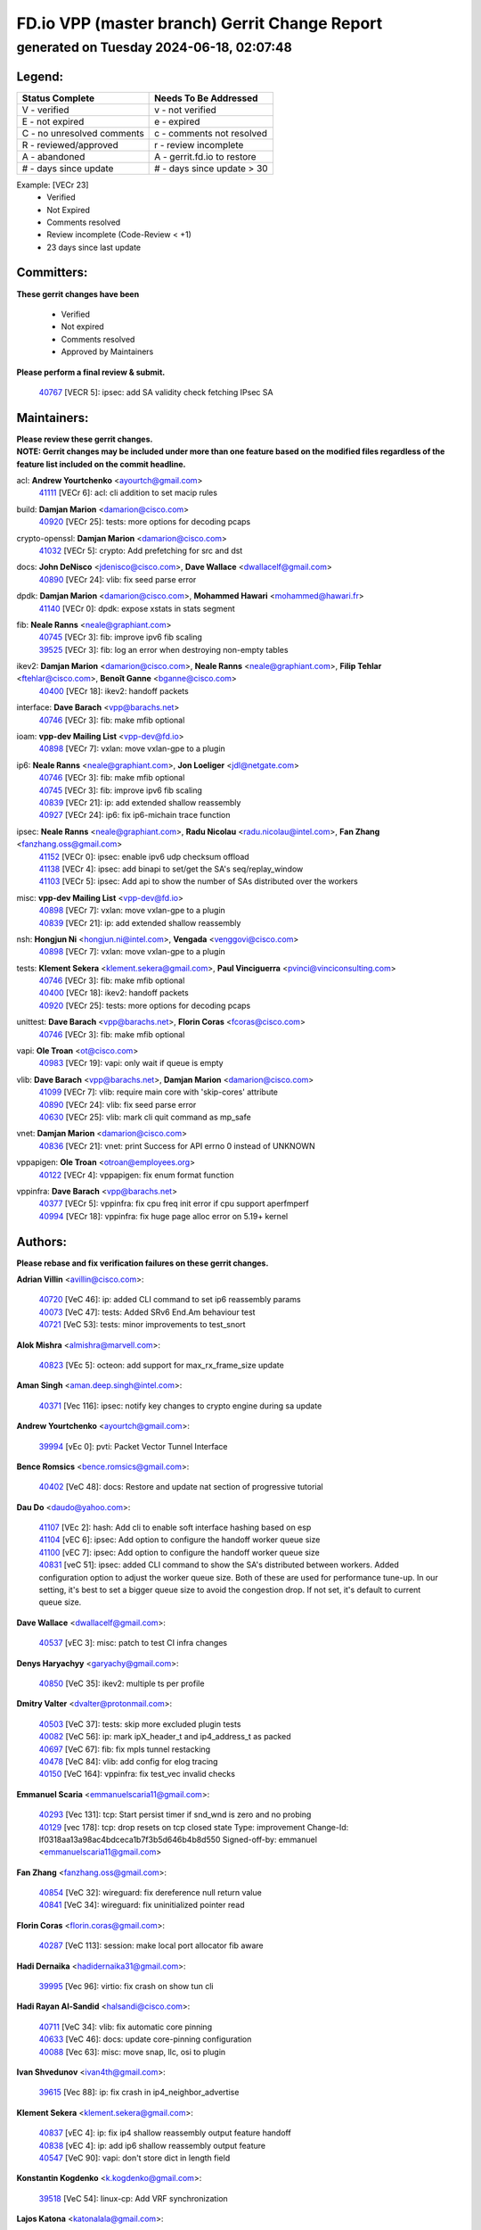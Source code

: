 
==============================================
FD.io VPP (master branch) Gerrit Change Report
==============================================
--------------------------------------------
generated on Tuesday 2024-06-18, 02:07:48
--------------------------------------------


Legend:
-------
========================== ===========================
Status Complete            Needs To Be Addressed
========================== ===========================
V - verified               v - not verified
E - not expired            e - expired
C - no unresolved comments c - comments not resolved
R - reviewed/approved      r - review incomplete
A - abandoned              A - gerrit.fd.io to restore
# - days since update      # - days since update > 30
========================== ===========================

Example: [VECr 23]
    - Verified
    - Not Expired
    - Comments resolved
    - Review incomplete (Code-Review < +1)
    - 23 days since last update


Committers:
-----------
| **These gerrit changes have been**

    - Verified
    - Not expired
    - Comments resolved
    - Approved by Maintainers

| **Please perform a final review & submit.**

  | `40767 <https:////gerrit.fd.io/r/c/vpp/+/40767>`_ [VECR 5]: ipsec: add SA validity check fetching IPsec SA

Maintainers:
------------
| **Please review these gerrit changes.**

| **NOTE: Gerrit changes may be included under more than one feature based on the modified files regardless of the feature list included on the commit headline.**

acl: **Andrew Yourtchenko** <ayourtch@gmail.com>
  | `41111 <https:////gerrit.fd.io/r/c/vpp/+/41111>`_ [VECr 6]: acl: cli addition to set macip rules

build: **Damjan Marion** <damarion@cisco.com>
  | `40920 <https:////gerrit.fd.io/r/c/vpp/+/40920>`_ [VECr 25]: tests: more options for decoding pcaps

crypto-openssl: **Damjan Marion** <damarion@cisco.com>
  | `41032 <https:////gerrit.fd.io/r/c/vpp/+/41032>`_ [VECr 5]: crypto: Add prefetching for src and dst

docs: **John DeNisco** <jdenisco@cisco.com>, **Dave Wallace** <dwallacelf@gmail.com>
  | `40890 <https:////gerrit.fd.io/r/c/vpp/+/40890>`_ [VECr 24]: vlib: fix seed parse error

dpdk: **Damjan Marion** <damarion@cisco.com>, **Mohammed Hawari** <mohammed@hawari.fr>
  | `41140 <https:////gerrit.fd.io/r/c/vpp/+/41140>`_ [VECr 0]: dpdk: expose xstats in stats segment

fib: **Neale Ranns** <neale@graphiant.com>
  | `40745 <https:////gerrit.fd.io/r/c/vpp/+/40745>`_ [VECr 3]: fib: improve ipv6 fib scaling
  | `39525 <https:////gerrit.fd.io/r/c/vpp/+/39525>`_ [VECr 3]: fib: log an error when destroying non-empty tables

ikev2: **Damjan Marion** <damarion@cisco.com>, **Neale Ranns** <neale@graphiant.com>, **Filip Tehlar** <ftehlar@cisco.com>, **Benoît Ganne** <bganne@cisco.com>
  | `40400 <https:////gerrit.fd.io/r/c/vpp/+/40400>`_ [VECr 18]: ikev2: handoff packets

interface: **Dave Barach** <vpp@barachs.net>
  | `40746 <https:////gerrit.fd.io/r/c/vpp/+/40746>`_ [VECr 3]: fib: make mfib optional

ioam: **vpp-dev Mailing List** <vpp-dev@fd.io>
  | `40898 <https:////gerrit.fd.io/r/c/vpp/+/40898>`_ [VECr 7]: vxlan: move vxlan-gpe to a plugin

ip6: **Neale Ranns** <neale@graphiant.com>, **Jon Loeliger** <jdl@netgate.com>
  | `40746 <https:////gerrit.fd.io/r/c/vpp/+/40746>`_ [VECr 3]: fib: make mfib optional
  | `40745 <https:////gerrit.fd.io/r/c/vpp/+/40745>`_ [VECr 3]: fib: improve ipv6 fib scaling
  | `40839 <https:////gerrit.fd.io/r/c/vpp/+/40839>`_ [VECr 21]: ip: add extended shallow reassembly
  | `40927 <https:////gerrit.fd.io/r/c/vpp/+/40927>`_ [VECr 24]: ip6: fix ip6-michain trace function

ipsec: **Neale Ranns** <neale@graphiant.com>, **Radu Nicolau** <radu.nicolau@intel.com>, **Fan Zhang** <fanzhang.oss@gmail.com>
  | `41152 <https:////gerrit.fd.io/r/c/vpp/+/41152>`_ [VECr 0]: ipsec: enable ipv6 udp checksum offload
  | `41138 <https:////gerrit.fd.io/r/c/vpp/+/41138>`_ [VECr 4]: ipsec: add binapi to set/get the SA's seq/replay_window
  | `41103 <https:////gerrit.fd.io/r/c/vpp/+/41103>`_ [VECr 5]: ipsec: Add api to show the number of SAs distributed over the workers

misc: **vpp-dev Mailing List** <vpp-dev@fd.io>
  | `40898 <https:////gerrit.fd.io/r/c/vpp/+/40898>`_ [VECr 7]: vxlan: move vxlan-gpe to a plugin
  | `40839 <https:////gerrit.fd.io/r/c/vpp/+/40839>`_ [VECr 21]: ip: add extended shallow reassembly

nsh: **Hongjun Ni** <hongjun.ni@intel.com>, **Vengada** <venggovi@cisco.com>
  | `40898 <https:////gerrit.fd.io/r/c/vpp/+/40898>`_ [VECr 7]: vxlan: move vxlan-gpe to a plugin

tests: **Klement Sekera** <klement.sekera@gmail.com>, **Paul Vinciguerra** <pvinci@vinciconsulting.com>
  | `40746 <https:////gerrit.fd.io/r/c/vpp/+/40746>`_ [VECr 3]: fib: make mfib optional
  | `40400 <https:////gerrit.fd.io/r/c/vpp/+/40400>`_ [VECr 18]: ikev2: handoff packets
  | `40920 <https:////gerrit.fd.io/r/c/vpp/+/40920>`_ [VECr 25]: tests: more options for decoding pcaps

unittest: **Dave Barach** <vpp@barachs.net>, **Florin Coras** <fcoras@cisco.com>
  | `40746 <https:////gerrit.fd.io/r/c/vpp/+/40746>`_ [VECr 3]: fib: make mfib optional

vapi: **Ole Troan** <ot@cisco.com>
  | `40983 <https:////gerrit.fd.io/r/c/vpp/+/40983>`_ [VECr 19]: vapi: only wait if queue is empty

vlib: **Dave Barach** <vpp@barachs.net>, **Damjan Marion** <damarion@cisco.com>
  | `41099 <https:////gerrit.fd.io/r/c/vpp/+/41099>`_ [VECr 7]: vlib: require main core with 'skip-cores' attribute
  | `40890 <https:////gerrit.fd.io/r/c/vpp/+/40890>`_ [VECr 24]: vlib: fix seed parse error
  | `40630 <https:////gerrit.fd.io/r/c/vpp/+/40630>`_ [VECr 25]: vlib: mark cli quit command as mp_safe

vnet: **Damjan Marion** <damarion@cisco.com>
  | `40836 <https:////gerrit.fd.io/r/c/vpp/+/40836>`_ [VECr 21]: vnet: print Success for API errno 0 instead of UNKNOWN

vppapigen: **Ole Troan** <otroan@employees.org>
  | `40122 <https:////gerrit.fd.io/r/c/vpp/+/40122>`_ [VECr 4]: vppapigen: fix enum format function

vppinfra: **Dave Barach** <vpp@barachs.net>
  | `40377 <https:////gerrit.fd.io/r/c/vpp/+/40377>`_ [VECr 5]: vppinfra: fix cpu freq init error if cpu support aperfmperf
  | `40994 <https:////gerrit.fd.io/r/c/vpp/+/40994>`_ [VECr 18]: vppinfra: fix huge page alloc error on 5.19+ kernel

Authors:
--------
**Please rebase and fix verification failures on these gerrit changes.**

**Adrian Villin** <avillin@cisco.com>:

  | `40720 <https:////gerrit.fd.io/r/c/vpp/+/40720>`_ [VeC 46]: ip: added CLI command to set ip6 reassembly params
  | `40073 <https:////gerrit.fd.io/r/c/vpp/+/40073>`_ [VeC 47]: tests: Added SRv6 End.Am behaviour test
  | `40721 <https:////gerrit.fd.io/r/c/vpp/+/40721>`_ [VeC 53]: tests: minor improvements to test_snort

**Alok Mishra** <almishra@marvell.com>:

  | `40823 <https:////gerrit.fd.io/r/c/vpp/+/40823>`_ [VEc 5]: octeon: add support for max_rx_frame_size update

**Aman Singh** <aman.deep.singh@intel.com>:

  | `40371 <https:////gerrit.fd.io/r/c/vpp/+/40371>`_ [Vec 116]: ipsec: notify key changes to crypto engine during sa update

**Andrew Yourtchenko** <ayourtch@gmail.com>:

  | `39994 <https:////gerrit.fd.io/r/c/vpp/+/39994>`_ [vEc 0]: pvti: Packet Vector Tunnel Interface

**Bence Romsics** <bence.romsics@gmail.com>:

  | `40402 <https:////gerrit.fd.io/r/c/vpp/+/40402>`_ [VeC 48]: docs: Restore and update nat section of progressive tutorial

**Dau Do** <daudo@yahoo.com>:

  | `41107 <https:////gerrit.fd.io/r/c/vpp/+/41107>`_ [VEc 2]: hash: Add cli to enable soft interface hashing based on esp
  | `41104 <https:////gerrit.fd.io/r/c/vpp/+/41104>`_ [vEC 6]: ipsec: Add option to configure the handoff worker queue size
  | `41100 <https:////gerrit.fd.io/r/c/vpp/+/41100>`_ [vEC 7]: ipsec: Add option to configure the handoff worker queue size
  | `40831 <https:////gerrit.fd.io/r/c/vpp/+/40831>`_ [veC 51]: ipsec: added CLI command to show the SA's distributed between workers. Added configuration option to adjust the worker queue size. Both of these are used for performance tune-up. In our setting, it's best to set a bigger queue size to avoid the congestion drop. If not set, it's default to current queue size.

**Dave Wallace** <dwallacelf@gmail.com>:

  | `40537 <https:////gerrit.fd.io/r/c/vpp/+/40537>`_ [vEC 3]: misc: patch to test CI infra changes

**Denys Haryachyy** <garyachy@gmail.com>:

  | `40850 <https:////gerrit.fd.io/r/c/vpp/+/40850>`_ [VeC 35]: ikev2: multiple ts per profile

**Dmitry Valter** <dvalter@protonmail.com>:

  | `40503 <https:////gerrit.fd.io/r/c/vpp/+/40503>`_ [VeC 37]: tests: skip more excluded plugin tests
  | `40082 <https:////gerrit.fd.io/r/c/vpp/+/40082>`_ [VeC 56]: ip: mark ipX_header_t and ip4_address_t as packed
  | `40697 <https:////gerrit.fd.io/r/c/vpp/+/40697>`_ [VeC 67]: fib: fix mpls tunnel restacking
  | `40478 <https:////gerrit.fd.io/r/c/vpp/+/40478>`_ [VeC 84]: vlib: add config for elog tracing
  | `40150 <https:////gerrit.fd.io/r/c/vpp/+/40150>`_ [VeC 164]: vppinfra: fix test_vec invalid checks

**Emmanuel Scaria** <emmanuelscaria11@gmail.com>:

  | `40293 <https:////gerrit.fd.io/r/c/vpp/+/40293>`_ [Vec 131]: tcp: Start persist timer if snd_wnd is zero and no probing
  | `40129 <https:////gerrit.fd.io/r/c/vpp/+/40129>`_ [vec 178]: tcp: drop resets on tcp closed state Type: improvement Change-Id: If0318aa13a98ac4bdceca1b7f3b5d646b4b8d550 Signed-off-by: emmanuel <emmanuelscaria11@gmail.com>

**Fan Zhang** <fanzhang.oss@gmail.com>:

  | `40854 <https:////gerrit.fd.io/r/c/vpp/+/40854>`_ [VeC 32]: wireguard: fix dereference null return value
  | `40841 <https:////gerrit.fd.io/r/c/vpp/+/40841>`_ [VeC 34]: wireguard: fix uninitialized pointer read

**Florin Coras** <florin.coras@gmail.com>:

  | `40287 <https:////gerrit.fd.io/r/c/vpp/+/40287>`_ [VeC 113]: session: make local port allocator fib aware

**Hadi Dernaika** <hadidernaika31@gmail.com>:

  | `39995 <https:////gerrit.fd.io/r/c/vpp/+/39995>`_ [Vec 96]: virtio: fix crash on show tun cli

**Hadi Rayan Al-Sandid** <halsandi@cisco.com>:

  | `40711 <https:////gerrit.fd.io/r/c/vpp/+/40711>`_ [VeC 34]: vlib: fix automatic core pinning
  | `40633 <https:////gerrit.fd.io/r/c/vpp/+/40633>`_ [VeC 46]: docs: update core-pinning configuration
  | `40088 <https:////gerrit.fd.io/r/c/vpp/+/40088>`_ [Vec 63]: misc: move snap, llc, osi to plugin

**Ivan Shvedunov** <ivan4th@gmail.com>:

  | `39615 <https:////gerrit.fd.io/r/c/vpp/+/39615>`_ [Vec 88]: ip: fix crash in ip4_neighbor_advertise

**Klement Sekera** <klement.sekera@gmail.com>:

  | `40837 <https:////gerrit.fd.io/r/c/vpp/+/40837>`_ [vEC 4]: ip: fix ip4 shallow reassembly output feature handoff
  | `40838 <https:////gerrit.fd.io/r/c/vpp/+/40838>`_ [vEC 4]: ip: add ip6 shallow reassembly output feature
  | `40547 <https:////gerrit.fd.io/r/c/vpp/+/40547>`_ [VeC 90]: vapi: don't store dict in length field

**Konstantin Kogdenko** <k.kogdenko@gmail.com>:

  | `39518 <https:////gerrit.fd.io/r/c/vpp/+/39518>`_ [VeC 54]: linux-cp: Add VRF synchronization

**Lajos Katona** <katonalala@gmail.com>:

  | `40471 <https:////gerrit.fd.io/r/c/vpp/+/40471>`_ [VEc 6]: docs: Add doc for API Trace Tools
  | `40460 <https:////gerrit.fd.io/r/c/vpp/+/40460>`_ [vEc 7]: api: Refresh VPP API language with path background

**Manual Praying** <bobobo1618@gmail.com>:

  | `40573 <https:////gerrit.fd.io/r/c/vpp/+/40573>`_ [veC 46]: nat: Implement SNAT on hairpin NAT for TCP, UDP and ICMP.
  | `40750 <https:////gerrit.fd.io/r/c/vpp/+/40750>`_ [Vec 56]: dhcp: Update RA for prefixes inside DHCP-PD prefixes.

**Maxime Peim** <mpeim@cisco.com>:

  | `40918 <https:////gerrit.fd.io/r/c/vpp/+/40918>`_ [vEC 26]: classify: add name to classify heap
  | `40888 <https:////gerrit.fd.io/r/c/vpp/+/40888>`_ [VeC 34]: pg: allow node unformat after hex data
  | `40452 <https:////gerrit.fd.io/r/c/vpp/+/40452>`_ [VeC 66]: ip6: fix icmp error on check fail
  | `40368 <https:////gerrit.fd.io/r/c/vpp/+/40368>`_ [VeC 108]: fib: fix covered_inherit_add

**Monendra Singh Kushwaha** <kmonendra@marvell.com>:

  | `41093 <https:////gerrit.fd.io/r/c/vpp/+/41093>`_ [VEc 7]: octeon: fix oct_free() and free allocated memory

**Nathan Skrzypczak** <nathan.skrzypczak@gmail.com>:

  | `32819 <https:////gerrit.fd.io/r/c/vpp/+/32819>`_ [VeC 91]: vlib: allow overlapping cli subcommands

**Neale Ranns** <neale@graphiant.com>:

  | `40288 <https:////gerrit.fd.io/r/c/vpp/+/40288>`_ [veC 76]: fib: Fix the make-before break load-balance construction
  | `40360 <https:////gerrit.fd.io/r/c/vpp/+/40360>`_ [veC 117]: vlib: Drain the frame queues before pausing at barrier.     - thread hand-off puts buffer in a frame queue between workers x and y. if worker y is waiting for the barrier lock, then these buffers are not processed until the lock is released. At that point state referred to by the buffers (e.g. an IPSec SA or an RX interface) could have been removed. so drain the frame queues for all workers before claiming to have reached the barrier.     - getting to the barrier is changed to a staged approach, with actions taken at each stage.
  | `40361 <https:////gerrit.fd.io/r/c/vpp/+/40361>`_ [veC 120]: vlib: remove the now unrequired frame queue check count.    - there is now an accurate measure of whether frame queues are populated.

**Nikita Skrynnik** <nikita.skrynnik@xored.com>:

  | `40325 <https:////gerrit.fd.io/r/c/vpp/+/40325>`_ [Vec 88]: ping: Allow to specify a source interface in ping binary API
  | `40246 <https:////gerrit.fd.io/r/c/vpp/+/40246>`_ [VeC 96]: ping: Check only PING_RESPONSE_IP4 and PING_RESPONSE_IP6 events

**Nithinsen Kaithakadan** <nkaithakadan@marvell.com>:

  | `40548 <https:////gerrit.fd.io/r/c/vpp/+/40548>`_ [VeC 77]: octeon: add crypto framework

**Oussama Drici** <o.drici@esi-sba.dz>:

  | `40488 <https:////gerrit.fd.io/r/c/vpp/+/40488>`_ [VeC 76]: bfd: move bfd to plugin, fix checkstyle, fix bfd test, bfd docs,

**Pierre Pfister** <ppfister@cisco.com>:

  | `40760 <https:////gerrit.fd.io/r/c/vpp/+/40760>`_ [VeC 34]: vppinfra: fix dpdk compilation
  | `40758 <https:////gerrit.fd.io/r/c/vpp/+/40758>`_ [vec 41]: build: add config option for LD_PRELOAD

**Stanislav Zaikin** <zstaseg@gmail.com>:

  | `40861 <https:////gerrit.fd.io/r/c/vpp/+/40861>`_ [VeC 37]: vapi: remove plugin dependency from tests
  | `40379 <https:////gerrit.fd.io/r/c/vpp/+/40379>`_ [VeC 115]: linux-cp: populate mapping vif-sw_if_index only for default-ns
  | `40292 <https:////gerrit.fd.io/r/c/vpp/+/40292>`_ [VeC 133]: tap: add virtio polling option

**Todd Hsiao** <thsiao@cisco.com>:

  | `40462 <https:////gerrit.fd.io/r/c/vpp/+/40462>`_ [vEC 18]: ip: Full reassembly and fragmentation enhancement
  | `40992 <https:////gerrit.fd.io/r/c/vpp/+/40992>`_ [vEC 18]: ip: add IPV6_FRAGMENTATION to extension_hdr_type

**Vinod Krishna** <vinod.krishna@arm.com>:

  | `40848 <https:////gerrit.fd.io/r/c/vpp/+/40848>`_ [VeC 34]: vlib: resolving core affinity on platforms with more than 128 cpus

**Vladimir Ratnikov** <vratnikov@netgate.com>:

  | `40626 <https:////gerrit.fd.io/r/c/vpp/+/40626>`_ [VEc 13]: ip6-nd: simplify API to directly set options

**Vladimir Zhigulin** <vladimir.jigulin@travelping.com>:

  | `40145 <https:////gerrit.fd.io/r/c/vpp/+/40145>`_ [VeC 59]: vppinfra: collect heap stats in constant time

**Vladislav Grishenko** <themiron@mail.ru>:

  | `40415 <https:////gerrit.fd.io/r/c/vpp/+/40415>`_ [VEc 25]: ip: mark IP_ADDRESS_DUMP as mp-safe
  | `39580 <https:////gerrit.fd.io/r/c/vpp/+/39580>`_ [VeC 62]: fib: fix udp encap mp-safe ops and id validation
  | `40627 <https:////gerrit.fd.io/r/c/vpp/+/40627>`_ [VeC 67]: fib: fix invalid udp encap id cases
  | `40436 <https:////gerrit.fd.io/r/c/vpp/+/40436>`_ [Vec 69]: ip: mark IP_TABLE_DUMP and IP_ROUTE_DUMP as mp-safe
  | `40440 <https:////gerrit.fd.io/r/c/vpp/+/40440>`_ [VeC 74]: fib: add ip4 fib preallocation support
  | `35726 <https:////gerrit.fd.io/r/c/vpp/+/35726>`_ [VeC 74]: papi: fix socket api max message id calculation
  | `39579 <https:////gerrit.fd.io/r/c/vpp/+/39579>`_ [VeC 78]: fib: ensure mpls dpo index is valid for its next node
  | `40629 <https:////gerrit.fd.io/r/c/vpp/+/40629>`_ [VeC 78]: stats: add interface link speed to statseg
  | `40628 <https:////gerrit.fd.io/r/c/vpp/+/40628>`_ [VeC 78]: stats: add sw interface tags to statseg
  | `38524 <https:////gerrit.fd.io/r/c/vpp/+/38524>`_ [VeC 78]: fib: fix interface resolve from unlinked fib entries
  | `38245 <https:////gerrit.fd.io/r/c/vpp/+/38245>`_ [VeC 78]: mpls: fix crashes on mpls tunnel create/delete
  | `39555 <https:////gerrit.fd.io/r/c/vpp/+/39555>`_ [VeC 107]: nat: fix nat44-ed address removal from fib
  | `40413 <https:////gerrit.fd.io/r/c/vpp/+/40413>`_ [VeC 107]: nat: stick nat44-ed to use configured outside-fib

**Xiaoming Jiang** <jiangxiaoming@outlook.com>:

  | `40666 <https:////gerrit.fd.io/r/c/vpp/+/40666>`_ [VeC 69]: ipsec: cli: 'set interface ipsec spd' support delete

**Zephyr Pellerin** <zpelleri@cisco.com>:

  | `40879 <https:////gerrit.fd.io/r/c/vpp/+/40879>`_ [VeC 34]: build: don't embed directives within macro arguments

**jinhui li** <lijh_7@chinatelecom.cn>:

  | `40717 <https:////gerrit.fd.io/r/c/vpp/+/40717>`_ [VeC 63]: ip: discard old trace flag after copy

**kai zhang** <zhangkaiheb@126.com>:

  | `40241 <https:////gerrit.fd.io/r/c/vpp/+/40241>`_ [veC 87]: dpdk: problem in parsing max-simd-bitwidth setting

**shaohui jin** <jinshaohui789@163.com>:

  | `39776 <https:////gerrit.fd.io/r/c/vpp/+/39776>`_ [VeC 96]: vppinfra: fix memory overrun in mhash_set_mem

**steven luong** <sluong@cisco.com>:

  | `40109 <https:////gerrit.fd.io/r/c/vpp/+/40109>`_ [VeC 130]: virtio: RSS support

Abandoned:
----------
**The following gerrit changes have not been updated in over 180 days and have been abandoned.**

**Arthur de Kerhor** <arthurdekerhor@gmail.com>:

  | `39532 <https:////gerrit.fd.io/r/c/vpp/+/39532>`_ [A 180]: ena: add tx checksum offloads and tso support

**Daniel Beres** <dberes@cisco.com>:

  | `37071 <https:////gerrit.fd.io/r/c/vpp/+/37071>`_ [A 180]: ebuild: adding libmemif to debian packages

**Dmitry Valter** <dvalter@protonmail.com>:

  | `40123 <https:////gerrit.fd.io/r/c/vpp/+/40123>`_ [A 180]: fib: fix ip drop path crashes

Legend:
-------
========================== ===========================
Status Complete            Needs To Be Addressed
========================== ===========================
V - verified               v - not verified
E - not expired            e - expired
C - no unresolved comments c - comments not resolved
R - reviewed/approved      r - review incomplete
A - abandoned              A - gerrit.fd.io to restore
# - days since update      # - days since update > 30
========================== ===========================

Example: [VECr 23]
    - Verified
    - Not Expired
    - Comments resolved
    - Review incomplete (Code-Review < +1)
    - 23 days since last update


Statistics:
-----------
================ ===
Patches assigned
================ ===
authors          78
maintainers      22
committers       1
abandoned        3
================ ===


